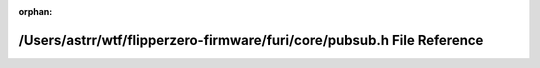 .. meta::6fdfe0f47828c84c09f00f11d8000545ded2dd07a7f70f5db6031809e8fb7b6258f0d9c5c1b9b1802174d163d5039e70af6c3609c6d22aa6bfcd814042e5ccec

:orphan:

.. title:: Flipper Zero Firmware: /Users/astrr/wtf/flipperzero-firmware/furi/core/pubsub.h File Reference

/Users/astrr/wtf/flipperzero-firmware/furi/core/pubsub.h File Reference
=======================================================================

.. container:: doxygen-content

   
   .. raw:: html
     :file: pubsub_8h.html

